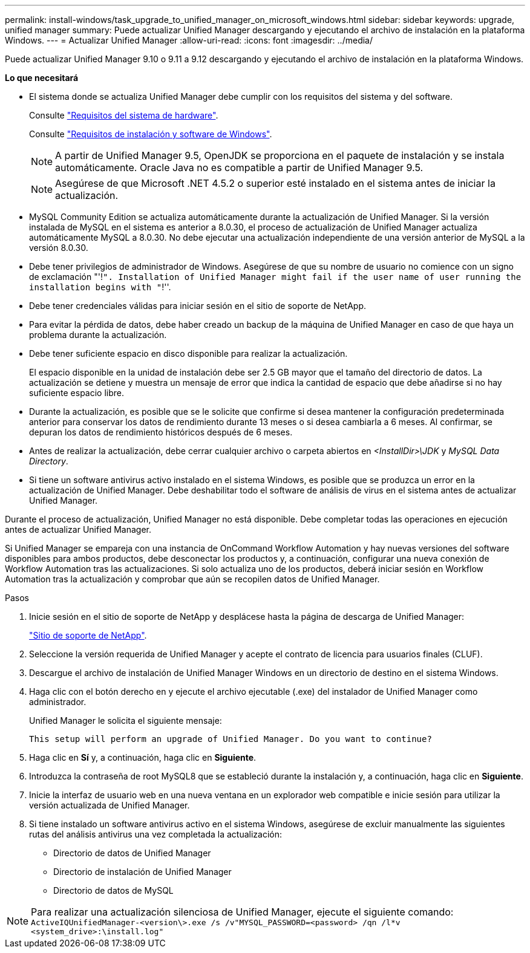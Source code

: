 ---
permalink: install-windows/task_upgrade_to_unified_manager_on_microsoft_windows.html 
sidebar: sidebar 
keywords: upgrade, unified manager 
summary: Puede actualizar Unified Manager descargando y ejecutando el archivo de instalación en la plataforma Windows. 
---
= Actualizar Unified Manager
:allow-uri-read: 
:icons: font
:imagesdir: ../media/


[role="lead"]
Puede actualizar Unified Manager 9.10 o 9.11 a 9.12 descargando y ejecutando el archivo de instalación en la plataforma Windows.

*Lo que necesitará*

* El sistema donde se actualiza Unified Manager debe cumplir con los requisitos del sistema y del software.
+
Consulte link:concept_virtual_infrastructure_or_hardware_system_requirements.html["Requisitos del sistema de hardware"].

+
Consulte link:reference_windows_software_and_installation_requirements.html["Requisitos de instalación y software de Windows"].

+
[NOTE]
====
A partir de Unified Manager 9.5, OpenJDK se proporciona en el paquete de instalación y se instala automáticamente. Oracle Java no es compatible a partir de Unified Manager 9.5.

====
+
[NOTE]
====
Asegúrese de que Microsoft .NET 4.5.2 o superior esté instalado en el sistema antes de iniciar la actualización.

====
* MySQL Community Edition se actualiza automáticamente durante la actualización de Unified Manager. Si la versión instalada de MySQL en el sistema es anterior a 8.0.30, el proceso de actualización de Unified Manager actualiza automáticamente MySQL a 8.0.30. No debe ejecutar una actualización independiente de una versión anterior de MySQL a la versión 8.0.30.
* Debe tener privilegios de administrador de Windows. Asegúrese de que su nombre de usuario no comience con un signo de exclamación "'!`". Installation of Unified Manager might fail if the user name of user running the installation begins with "`!''.
* Debe tener credenciales válidas para iniciar sesión en el sitio de soporte de NetApp.
* Para evitar la pérdida de datos, debe haber creado un backup de la máquina de Unified Manager en caso de que haya un problema durante la actualización.
* Debe tener suficiente espacio en disco disponible para realizar la actualización.
+
El espacio disponible en la unidad de instalación debe ser 2.5 GB mayor que el tamaño del directorio de datos. La actualización se detiene y muestra un mensaje de error que indica la cantidad de espacio que debe añadirse si no hay suficiente espacio libre.

* Durante la actualización, es posible que se le solicite que confirme si desea mantener la configuración predeterminada anterior para conservar los datos de rendimiento durante 13 meses o si desea cambiarla a 6 meses. Al confirmar, se depuran los datos de rendimiento históricos después de 6 meses.
* Antes de realizar la actualización, debe cerrar cualquier archivo o carpeta abiertos en _<InstallDir>\JDK_ y _MySQL Data Directory_.
* Si tiene un software antivirus activo instalado en el sistema Windows, es posible que se produzca un error en la actualización de Unified Manager. Debe deshabilitar todo el software de análisis de virus en el sistema antes de actualizar Unified Manager.


Durante el proceso de actualización, Unified Manager no está disponible. Debe completar todas las operaciones en ejecución antes de actualizar Unified Manager.

Si Unified Manager se empareja con una instancia de OnCommand Workflow Automation y hay nuevas versiones del software disponibles para ambos productos, debe desconectar los productos y, a continuación, configurar una nueva conexión de Workflow Automation tras las actualizaciones. Si solo actualiza uno de los productos, deberá iniciar sesión en Workflow Automation tras la actualización y comprobar que aún se recopilen datos de Unified Manager.

.Pasos
. Inicie sesión en el sitio de soporte de NetApp y desplácese hasta la página de descarga de Unified Manager:
+
https://mysupport.netapp.com/site/products/all/details/activeiq-unified-manager/downloads-tab["Sitio de soporte de NetApp"^].

. Seleccione la versión requerida de Unified Manager y acepte el contrato de licencia para usuarios finales (CLUF).
. Descargue el archivo de instalación de Unified Manager Windows en un directorio de destino en el sistema Windows.
. Haga clic con el botón derecho en y ejecute el archivo ejecutable (.exe) del instalador de Unified Manager como administrador.
+
Unified Manager le solicita el siguiente mensaje:

+
[listing]
----
This setup will perform an upgrade of Unified Manager. Do you want to continue?
----
. Haga clic en *Sí* y, a continuación, haga clic en *Siguiente*.
. Introduzca la contraseña de root MySQL8 que se estableció durante la instalación y, a continuación, haga clic en *Siguiente*.
. Inicie la interfaz de usuario web en una nueva ventana en un explorador web compatible e inicie sesión para utilizar la versión actualizada de Unified Manager.
. Si tiene instalado un software antivirus activo en el sistema Windows, asegúrese de excluir manualmente las siguientes rutas del análisis antivirus una vez completada la actualización:
+
** Directorio de datos de Unified Manager
** Directorio de instalación de Unified Manager
** Directorio de datos de MySQL




[NOTE]
====
Para realizar una actualización silenciosa de Unified Manager, ejecute el siguiente comando:
`ActiveIQUnifiedManager-<version\>.exe /s /v"MYSQL_PASSWORD=<password> /qn /l*v <system_drive>:\install.log"`

====